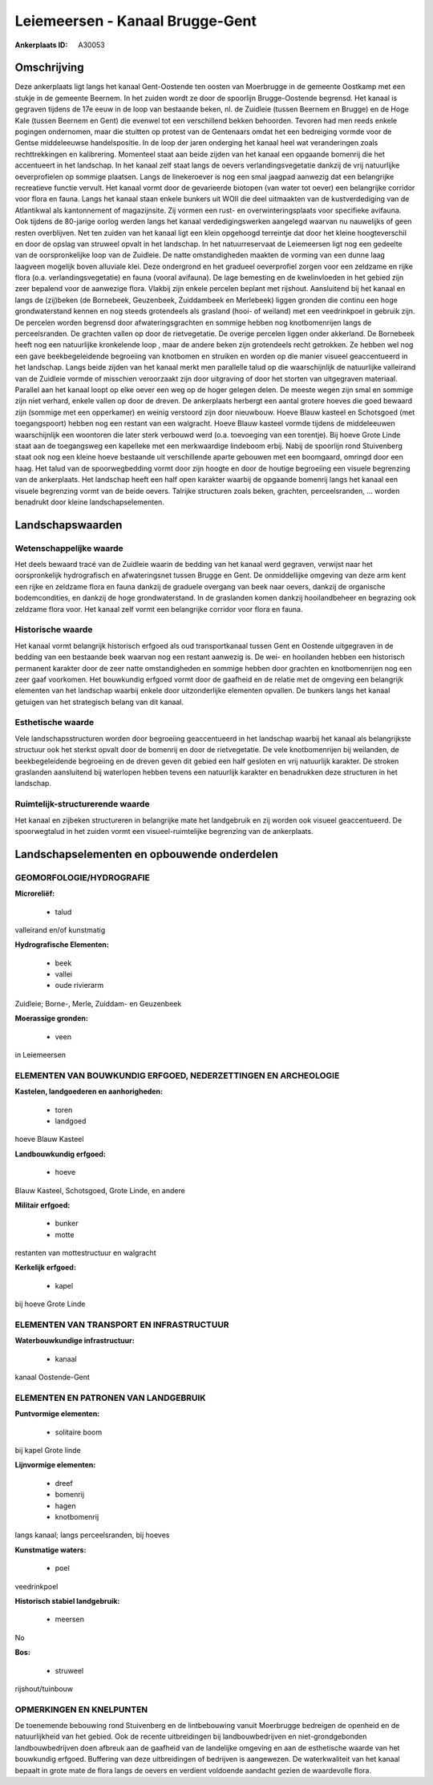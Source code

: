 Leiemeersen - Kanaal Brugge-Gent
================================

:Ankerplaats ID: A30053




Omschrijving
------------

Deze ankerplaats ligt langs het kanaal Gent-Oostende ten oosten van
Moerbrugge in de gemeente Oostkamp met een stukje in de gemeente
Beernem. In het zuiden wordt ze door de spoorlijn Brugge-Oostende
begrensd. Het kanaal is gegraven tijdens de 17e eeuw in de loop van
bestaande beken, nl. de Zuidleie (tussen Beernem en Brugge) en de Hoge
Kale (tussen Beernem en Gent) die evenwel tot een verschillend bekken
behoorden. Tevoren had men reeds enkele pogingen ondernomen, maar die
stuitten op protest van de Gentenaars omdat het een bedreiging vormde
voor de Gentse middeleeuwse handelspositie. In de loop der jaren
onderging het kanaal heel wat veranderingen zoals rechttrekkingen en
kalibrering. Momenteel staat aan beide zijden van het kanaal een
opgaande bomenrij die het accentueert in het landschap. In het kanaal
zelf staat langs de oevers verlandingsvegetatie dankzij de vrij
natuurlijke oeverprofielen op sommige plaatsen. Langs de linekeroever is
nog een smal jaagpad aanwezig dat een belangrijke recreatieve functie
vervult. Het kanaal vormt door de gevarieerde biotopen (van water tot
oever) een belangrijke corridor voor flora en fauna. Langs het kanaal
staan enkele bunkers uit WOII die deel uitmaakten van de kustverdediging
van de Atlantikwal als kantonnement of magazijnsite. Zij vormen een
rust- en overwinteringsplaats voor specifieke avifauna. Ook tijdens de
80-jarige oorlog werden langs het kanaal verdedigingswerken aangelegd
waarvan nu nauwelijks of geen resten overblijven. Net ten zuiden van het
kanaal ligt een klein opgehoogd terreintje dat door het kleine
hoogteverschil en door de opslag van struweel opvalt in het landschap.
In het natuurreservaat de Leiemeersen ligt nog een gedeelte van de
oorspronkelijke loop van de Zuidleie. De natte omstandigheden maakten de
vorming van een dunne laag laagveen mogelijk boven alluviale klei. Deze
ondergrond en het gradueel oeverprofiel zorgen voor een zeldzame en
rijke flora (o.a. verlandingsvegetatie) en fauna (vooral avifauna). De
lage bemesting en de kwelinvloeden in het gebied zijn zeer bepalend voor
de aanwezige flora. Vlakbij zijn enkele percelen beplant met rijshout.
Aansluitend bij het kanaal en langs de (zij)beken (de Bornebeek,
Geuzenbeek, Zuiddambeek en Merlebeek) liggen gronden die continu een
hoge grondwaterstand kennen en nog steeds grotendeels als grasland
(hooi- of weiland) met een veedrinkpoel in gebruik zijn. De percelen
worden begrensd door afwateringsgrachten en sommige hebben nog
knotbomenrijen langs de perceelsranden. De grachten vallen op door de
rietvegetatie. De overige percelen liggen onder akkerland. De Bornebeek
heeft nog een natuurlijke kronkelende loop , maar de andere beken zijn
grotendeels recht getrokken. Ze hebben wel nog een gave beekbegeleidende
begroeiing van knotbomen en struiken en worden op die manier visueel
geaccentueerd in het landschap. Langs beide zijden van het kanaal merkt
men parallelle talud op die waarschijnlijk de natuurlijke valleirand van
de Zuidleie vormde of misschien veroorzaakt zijn door uitgraving of door
het storten van uitgegraven materiaal. Parallel aan het kanaal loopt op
elke oever een weg op de hoger gelegen delen. De meeste wegen zijn smal
en sommige zijn niet verhard, enkele vallen op door de dreven. De
ankerplaats herbergt een aantal grotere hoeves die goed bewaard zijn
(sommige met een opperkamer) en weinig verstoord zijn door nieuwbouw.
Hoeve Blauw kasteel en Schotsgoed (met toegangspoort) hebben nog een
restant van een walgracht. Hoeve Blauw kasteel vormde tijdens de
middeleeuwen waarschijnlijk een woontoren die later sterk verbouwd werd
(o.a. toevoeging van een torentje). Bij hoeve Grote Linde staat aan de
toegangsweg een kapelleke met een merkwaardige lindeboom erbij. Nabij de
spoorlijn rond Stuivenberg staat ook nog een kleine hoeve bestaande uit
verschillende aparte gebouwen met een boomgaard, omringd door een haag.
Het talud van de spoorwegbedding vormt door zijn hoogte en door de
houtige begroeiing een visuele begrenzing van de ankerplaats. Het
landschap heeft een half open karakter waarbij de opgaande bomenrij
langs het kanaal een visuele begrenzing vormt van de beide oevers.
Talrijke structuren zoals beken, grachten, perceelsranden, … worden
benadrukt door kleine landschapselementen.



Landschapswaarden
-----------------


Wetenschappelijke waarde
~~~~~~~~~~~~~~~~~~~~~~~~

Het deels bewaard tracé van de Zuidleie waarin de bedding van het
kanaal werd gegraven, verwijst naar het oorspronkelijk hydrografisch en
afwateringsnet tussen Brugge en Gent. De onmiddellijke omgeving van deze
arm kent een rijke en zeldzame flora en fauna dankzij de graduele
overgang van beek naar oevers, dankzij de organische bodemcondities, en
dankzij de hoge grondwaterstand. In de graslanden komen dankzij
hooilandbeheer en begrazing ook zeldzame flora voor. Het kanaal zelf
vormt een belangrijke corridor voor flora en fauna.

Historische waarde
~~~~~~~~~~~~~~~~~~


Het kanaal vormt belangrijk historisch erfgoed als oud
transportkanaal tussen Gent en Oostende uitgegraven in de bedding van
een bestaande beek waarvan nog een restant aanwezig is. De wei- en
hooilanden hebben een historisch permanent karakter door de zeer natte
omstandigheden en sommige hebben door grachten en knotbomenrijen nog een
zeer gaaf voorkomen. Het bouwkundig erfgoed vormt door de gaafheid en de
relatie met de omgeving een belangrijk elementen van het landschap
waarbij enkele door uitzonderlijke elementen opvallen. De bunkers langs
het kanaal getuigen van het strategisch belang van dit kanaal.

Esthetische waarde
~~~~~~~~~~~~~~~~~~

Vele landschapsstructuren worden door begroeiing
geaccentueerd in het landschap waarbij het kanaal als belangrijkste
structuur ook het sterkst opvalt door de bomenrij en door de
rietvegetatie. De vele knotbomenrijen bij weilanden, de beekbegeleidende
begroeiing en de dreven geven dit gebied een half gesloten en vrij
natuurlijk karakter. De stroken graslanden aansluitend bij waterlopen
hebben tevens een natuurlijk karakter en benadrukken deze structuren in
het landschap.

Ruimtelijk-structurerende waarde
~~~~~~~~~~~~~~~~~~~~~~~~~~~~~~~~

Het kanaal en zijbeken structureren in belangrijke mate het
landgebruik en zij worden ook visueel geaccentueerd. De spoorwegtalud in
het zuiden vormt een visueel-ruimtelijke begrenzing van de ankerplaats.



Landschapselementen en opbouwende onderdelen
--------------------------------------------



GEOMORFOLOGIE/HYDROGRAFIE
~~~~~~~~~~~~~~~~~~~~~~~~

**Microreliëf:**

 * talud


valleirand en/of kunstmatig

**Hydrografische Elementen:**

 * beek
 * vallei
 * oude rivierarm


Zuidleie; Borne-, Merle, Zuiddam- en Geuzenbeek

**Moerassige gronden:**

 * veen


in Leiemeersen

ELEMENTEN VAN BOUWKUNDIG ERFGOED, NEDERZETTINGEN EN ARCHEOLOGIE
~~~~~~~~~~~~~~~~~~~~~~~~~~~~~~~~~~~~~~~~~~~~~~~~~~~~~~~~~~~~~~~

**Kastelen, landgoederen en aanhorigheden:**

 * toren
 * landgoed


hoeve Blauw Kasteel

**Landbouwkundig erfgoed:**

 * hoeve


Blauw Kasteel, Schotsgoed, Grote Linde, en andere

**Militair erfgoed:**

 * bunker
 * motte


restanten van mottestructuur en walgracht

**Kerkelijk erfgoed:**

 * kapel


bij hoeve Grote Linde

ELEMENTEN VAN TRANSPORT EN INFRASTRUCTUUR
~~~~~~~~~~~~~~~~~~~~~~~~~~~~~~~~~~~~~~~~~

**Waterbouwkundige infrastructuur:**

 * kanaal


kanaal Oostende-Gent

ELEMENTEN EN PATRONEN VAN LANDGEBRUIK
~~~~~~~~~~~~~~~~~~~~~~~~~~~~~~~~~~~~~

**Puntvormige elementen:**

 * solitaire boom


bij kapel Grote linde

**Lijnvormige elementen:**

 * dreef
 * bomenrij
 * hagen
 * knotbomenrij

langs kanaal; langs perceelsranden, bij hoeves

**Kunstmatige waters:**

 * poel


veedrinkpoel

**Historisch stabiel landgebruik:**

 * meersen


No

**Bos:**

 * struweel


rijshout/tuinbouw

OPMERKINGEN EN KNELPUNTEN
~~~~~~~~~~~~~~~~~~~~~~~~

De toenemende bebouwing rond Stuivenberg en de lintbebouwing vanuit
Moerbrugge bedreigen de openheid en de natuurlijkheid van het gebied.
Ook de recente uitbreidingen bij landbouwbedrijven en niet-grondgebonden
landbouwbedrijven doen afbreuk aan de gaafheid van de landelijke
omgeving en aan de esthetische waarde van het bouwkundig erfgoed.
Buffering van deze uitbreidingen of bedrijven is aangewezen. De
waterkwaliteit van het kanaal bepaalt in grote mate de flora langs de
oevers en verdient voldoende aandacht gezien de waardevolle flora.
